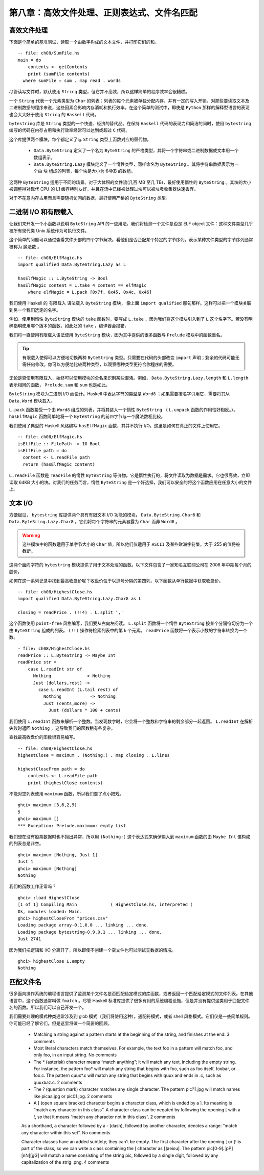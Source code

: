 第八章：高效文件处理、正则表达式、文件名匹配
===========

高效文件处理
--------------

下面是个简单的基准测试，读取一个由数字构成的文本文件，并打印它们的和。

::

    -- file: ch08/SumFile.hs
    main = do
        contents <- getContents
        print (sumFile contents)
      where sumFile = sum . map read . words



尽管读写文件时，默认使用 ``String`` 类型，但它并不高效，所以这样简单的程序效率会很糟糕。

一个 ``String`` 代表一个元素类型为 ``Char`` 的列表；列表的每个元素被单独分配内存，并有一定的写入开销。对那些要读取文本及二进制数据的程序来说，这些因素会影响内存消耗和执行效率。在这个简单的测试中，即使是 ``Python`` 那样的解释型语言的表现也会大大好于使用 ``String`` 的 ``Haskell`` 代码。

``bytestring`` 库是 ``String`` 类型的一个快速、经济的替代品。在保持 ``Haskell`` 代码的表现力和简洁的同时，使用 ``bytestring`` 编写的代码在内存占用和执行效率经常可以达到或超过 ``C`` 代码。

这个库提供两个模块。每个都定义了与 ``String`` 类型上函数对应的替代物。

    * ``Data.ByteString`` 定义了一个名为 ``ByteString`` 的严格类型，其将一个字符串或二进制数据或文本用一个数组表示。

    * ``Data.ByteString.Lazy`` 模块定义了一个惰性类型，同样命名为 ``ByteString`` 。其将字符串数据表示为一个由 ``块`` 组成的列表，每个块是大小为 64KB 的数组。

这两种 ``ByteString`` 适用于不同的场景。对于大体积的文件流(几百 MB 至几 TB)，最好使用惰性的 ``ByteString`` 。其块的大小被调整得对现代 CPU 的 L1 缓存特别友好，并且在流中已经被处理过块可以被垃圾收集器快速丢弃。

对于不在意内存占用而且需要随机访问的数据，最好使用严格的 ``ByteString`` 类型。

二进制 I/O 和有限载入
--------------

让我们来开发一个小函数以说明 ``ByteString`` API 的一些用法。我们将检测一个文件是否是 ELF object 文件：这种文件类型几乎被所有现代类 Unix 系统作为可执行文件。

这个简单的问题可以通过查看文件头部的四个字节解决，看他们是否匹配某个特定的字节序列。表示某种文件类型的字节序列通常被称为 ``魔法数`` 。

::

   -- file: ch08/ElfMagic.hs
   import qualified Data.ByteString.Lazy as L
   
   hasElfMagic :: L.ByteString -> Bool
   hasElfMagic content = L.take 4 content == elfMagic
       where elfMagic = L.pack [0x7f, 0x45, 0x4c, 0x46]

我们使用 Haskell 的 ``有限载入`` 语法载入 ``ByteString`` 模块， 像上面 ``import qualified`` 那句那样。这样可以把一个模块关联到另一个我们选定的名字。

例如，使用到惰性 ``ByteString`` 模块的 ``take`` 函数时，要写成 ``L.take`` ，因为我们将这个模块引入到了 ``L`` 这个名字下。若没有明确指明使用哪个版本的函数，如此处的 ``take`` ，编译器会报错。

我们将一直使用有限载入语法使用 ``ByteString`` 模块，因为其中提供的很多函数与 ``Prelude`` 模块中的函数重名。

.. tip::
   有限载入使得可以方便地切换两种 ``ByteString`` 类型。只需要在代码的头部改变 ``import`` 声明；剩余的代码可能无需任何修改。你可以方便地比较两种类型，以观察哪种类型更符合你程序的需要。

无论是否使用有限载入，始终可以使用模块的全名来识别某些混淆。例如， ``Data.ByteString.Lazy.length`` 和 ``L.length`` 表示相同的函数， ``Prelude.sum`` 和 ``sum`` 也是如此。

``ByteString`` 模块为二进制 I/O 而设计。Haskell 中表达字节的类型是 ``Word8`` ；如果需要按名字引用它，需要将其从 ``Data.Word`` 模块载入。

``L.pack`` 函数接受一个由 ``Word8`` 组成的列表，并将其装入一个惰性 ``ByteString`` （ ``L.unpack`` 函数的作用恰好相反。）。 ``hasElfMagic`` 函数简单地将一个 ``ByteString`` 的前四字节与一个魔法数相比较。

我们使用了典型的 Haskell 风格编写 ``hasElfMagic`` 函数，其并不执行 I/O。这里是如何在真正的文件上使用它。

::

   -- file: ch08/ElfMagic.hs
   isElfFile :: FilePath -> IO Bool
   isElfFile path = do
     content <- L.readFile path
     return (hasElfMagic content)

``L.readFile`` 函数是 ``readFile`` 的惰性 ``ByteString`` 等价物。它是惰性执行的，将文件读取为数据是需求。它也很高效，立即读取 64KB 大小的块。对我们的任务而言，惰性 ``ByteString`` 是一个好选择，我们可以安全的将这个函数应用在任意大小的文件上。

文本 I/O
--------------

方便起见， ``bytestring`` 库提供两个具有有限文本 I/O 功能的模块， ``Data.ByteString.Char8`` 和 ``Data.ByteSring.Lazy.Char8`` 。它们将每个字符串的元素暴露为 ``Char`` 而非 ``Word8`` 。

.. warning::

   这些模块中的函数适用于单字节大小的 ``Char`` 值，所以他们仅适用于 ``ASCII`` 及某些欧洲字符集。大于 255 的值将被截断。

这两个面向字符的 ``bytestring`` 模块提供了用于文本处理的函数。以下文件包含了一家知名互联网公司在 2008 年中期每个月的股价。

如何在这一系列记录中找到最高收盘价呢？收盘价位于以逗号分隔的第四列。以下函数从单行数据中获取收盘价。

::

   -- file: ch08/HighestClose.hs
   import qualified Data.ByteString.Lazy.Char8 as L

   closing = readPrice . (!!4) . L.split ','

这个函数使用 ``point-free`` 风格编写，我们要从右向左阅读。 ``L.split`` 函数将一个惰性 ``ByteString`` 按某个分隔符切分为一个由 ``ByteString`` 组成的列表。 ``(!!)`` 操作符检索列表中的第 k 个元素。 ``readPrice``  函数将一个表示小数的字符串转换为一个数。

::

   - file: ch08/HighestClose.hs
   readPrice :: L.ByteString -> Maybe Int
   readPrice str =
       case L.readInt str of
         Nothing             -> Nothing
         Just (dollars,rest) ->
           case L.readInt (L.tail rest) of
             Nothing           -> Nothing
             Just (cents,more) ->
               Just (dollars * 100 + cents)

我们使用 ``L.readInt`` 函数来解析一个整数。当发现数字时，它会将一个整数和字符串的剩余部分一起返回。 ``L.readInt`` 在解析失败时返回 ``Nothing`` ，这导致我们的函数稍有些复杂。

查找最高收盘价的函数很容易编写。

::

   -- file: ch08/HighestClose.hs
   highestClose = maximum . (Nothing:) . map closing . L.lines
   
   highestCloseFrom path = do
       contents <- L.readFile path
       print (highestClose contents)

不能对空列表使用 ``maximum`` 函数，所以我们耍了点小把戏。

::

   ghci> maximum [3,6,2,9]
   9
   ghci> maximum []
   *** Exception: Prelude.maximum: empty list

我们想在没有股票数据时也不抛出异常，所以用 ``(Nothing:)`` 这个表达式来确保输入到 ``maximum`` 函数的由 ``Maybe Int`` 值构成的列表总是非空。

::

   ghci> maximum [Nothing, Just 1]
   Just 1
   ghci> maximum [Nothing]
   Nothing

我们的函数工作正常吗？

::

   ghci> :load HighestClose
   [1 of 1] Compiling Main             ( HighestClose.hs, interpreted )
   Ok, modules loaded: Main.
   ghci> highestCloseFrom "prices.csv"
   Loading package array-0.1.0.0 ... linking ... done.
   Loading package bytestring-0.9.0.1 ... linking ... done.
   Just 2741

因为我们把逻辑和 I/O 分离开了，所以即使不创建一个空文件也可以测试无数据的情况。

::

   ghci> highestClose L.empty
   Nothing


匹配文件名
--------------

很多面向操作系统的编程语言提供了监测某个文件名是否匹配给定模式的库函数，或者返回一个匹配给定模式的文件列表。在其他语言中，这个函数通常叫做 ``fmatch`` 。尽管 Haskell 标准库提供了很多有用的系统编程设施，但是并没有提供这类用于匹配文件名的函数。所以我们可以自己开发一个。

我们需要处理的模式种类通常涉及到 glob 模式（我们将使用这种），通配符模式，或者 shell 风格模式。它们仅是一些简单规则。你可能已经了解它们，但是这里将做一个简要的回顾。

  * Matching a string against a pattern starts at the beginning of the string, and finishes at the end. 3 comments
  
  * Most literal characters match themselves. For example, the text foo in a pattern will match foo, and only foo, in an input string. No comments
  
  * The * (asterisk) character means “match anything”; it will match any text, including the empty string. For instance, the pattern foo* will match any string that begins with foo, such as foo itself, foobar, or foo.c. The pattern quux*.c will match any string that begins with quux and ends in .c, such as quuxbaz.c. 2 comments
 
  * The ? (question mark) character matches any single character. The pattern pic??.jpg will match names like picaa.jpg or pic01.jpg. 2 comments
 
  * A [ (open square bracket) character begins a character class, which is ended by a ]. Its meaning is “match any character in this class”. A character class can be negated by following the opening [ with a !, so that it means “match any character not in this class”. 2 comments
 
  As a shorthand, a character followed by a - (dash), followed by another character, denotes a range: “match any character within this set”. No comments
  
  Character classes have an added subtlety; they can't be empty. The first character after the opening [ or [! is part of the class, so we can write a class containing the ] character as []aeiou]. The pattern pic[0-9].[pP][nN][gG] will match a name consisting of the string pic, followed by a single digit, followed by any capitalization of the strig .png. 4 comments


